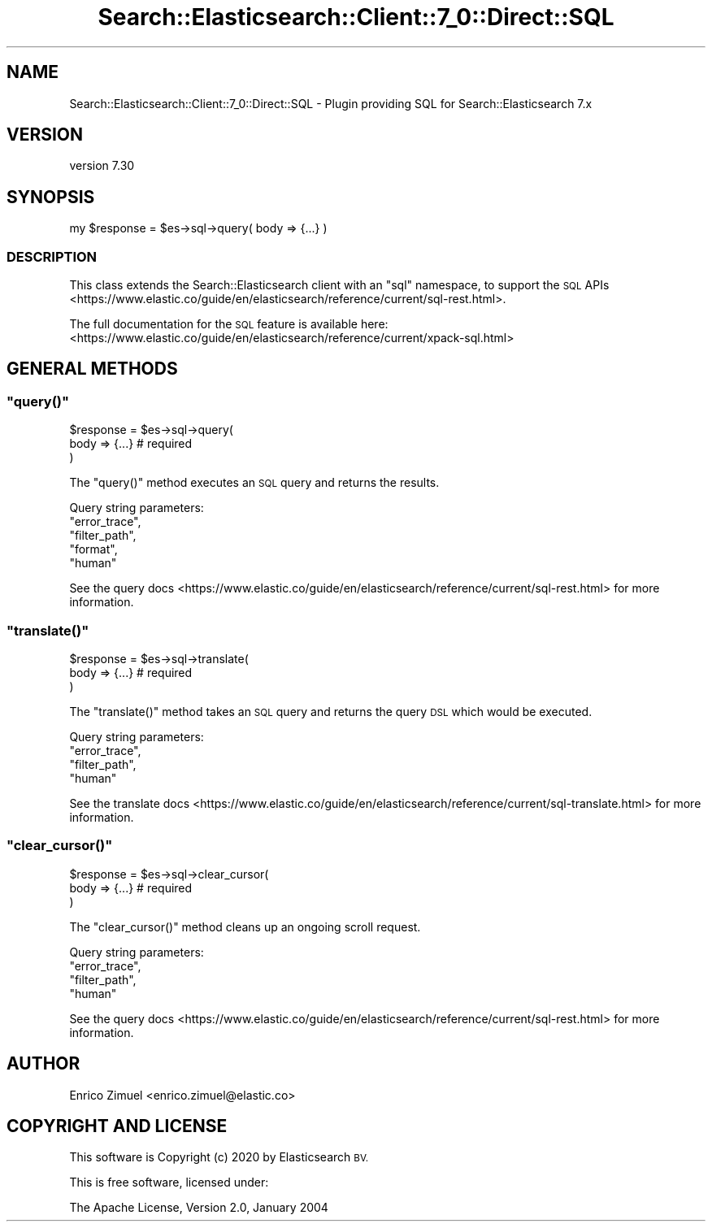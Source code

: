 .\" Automatically generated by Pod::Man 4.14 (Pod::Simple 3.40)
.\"
.\" Standard preamble:
.\" ========================================================================
.de Sp \" Vertical space (when we can't use .PP)
.if t .sp .5v
.if n .sp
..
.de Vb \" Begin verbatim text
.ft CW
.nf
.ne \\$1
..
.de Ve \" End verbatim text
.ft R
.fi
..
.\" Set up some character translations and predefined strings.  \*(-- will
.\" give an unbreakable dash, \*(PI will give pi, \*(L" will give a left
.\" double quote, and \*(R" will give a right double quote.  \*(C+ will
.\" give a nicer C++.  Capital omega is used to do unbreakable dashes and
.\" therefore won't be available.  \*(C` and \*(C' expand to `' in nroff,
.\" nothing in troff, for use with C<>.
.tr \(*W-
.ds C+ C\v'-.1v'\h'-1p'\s-2+\h'-1p'+\s0\v'.1v'\h'-1p'
.ie n \{\
.    ds -- \(*W-
.    ds PI pi
.    if (\n(.H=4u)&(1m=24u) .ds -- \(*W\h'-12u'\(*W\h'-12u'-\" diablo 10 pitch
.    if (\n(.H=4u)&(1m=20u) .ds -- \(*W\h'-12u'\(*W\h'-8u'-\"  diablo 12 pitch
.    ds L" ""
.    ds R" ""
.    ds C` ""
.    ds C' ""
'br\}
.el\{\
.    ds -- \|\(em\|
.    ds PI \(*p
.    ds L" ``
.    ds R" ''
.    ds C`
.    ds C'
'br\}
.\"
.\" Escape single quotes in literal strings from groff's Unicode transform.
.ie \n(.g .ds Aq \(aq
.el       .ds Aq '
.\"
.\" If the F register is >0, we'll generate index entries on stderr for
.\" titles (.TH), headers (.SH), subsections (.SS), items (.Ip), and index
.\" entries marked with X<> in POD.  Of course, you'll have to process the
.\" output yourself in some meaningful fashion.
.\"
.\" Avoid warning from groff about undefined register 'F'.
.de IX
..
.nr rF 0
.if \n(.g .if rF .nr rF 1
.if (\n(rF:(\n(.g==0)) \{\
.    if \nF \{\
.        de IX
.        tm Index:\\$1\t\\n%\t"\\$2"
..
.        if !\nF==2 \{\
.            nr % 0
.            nr F 2
.        \}
.    \}
.\}
.rr rF
.\" ========================================================================
.\"
.IX Title "Search::Elasticsearch::Client::7_0::Direct::SQL 3"
.TH Search::Elasticsearch::Client::7_0::Direct::SQL 3 "2020-09-15" "perl v5.32.0" "User Contributed Perl Documentation"
.\" For nroff, turn off justification.  Always turn off hyphenation; it makes
.\" way too many mistakes in technical documents.
.if n .ad l
.nh
.SH "NAME"
Search::Elasticsearch::Client::7_0::Direct::SQL \- Plugin providing SQL for Search::Elasticsearch 7.x
.SH "VERSION"
.IX Header "VERSION"
version 7.30
.SH "SYNOPSIS"
.IX Header "SYNOPSIS"
.Vb 1
\&    my $response = $es\->sql\->query( body => {...} )
.Ve
.SS "\s-1DESCRIPTION\s0"
.IX Subsection "DESCRIPTION"
This class extends the Search::Elasticsearch client with an \f(CW\*(C`sql\*(C'\fR
namespace, to support the
\&\s-1SQL\s0 APIs <https://www.elastic.co/guide/en/elasticsearch/reference/current/sql-rest.html>.
.PP
The full documentation for the \s-1SQL\s0 feature is available here:
<https://www.elastic.co/guide/en/elasticsearch/reference/current/xpack\-sql.html>
.SH "GENERAL METHODS"
.IX Header "GENERAL METHODS"
.ie n .SS """query()"""
.el .SS "\f(CWquery()\fP"
.IX Subsection "query()"
.Vb 3
\&    $response = $es\->sql\->query(
\&        body    => {...} # required
\&    )
.Ve
.PP
The \f(CW\*(C`query()\*(C'\fR method executes an \s-1SQL\s0 query and returns the results.
.PP
Query string parameters:
    \f(CW\*(C`error_trace\*(C'\fR,
    \f(CW\*(C`filter_path\*(C'\fR,
    \f(CW\*(C`format\*(C'\fR,
    \f(CW\*(C`human\*(C'\fR
.PP
See the query docs <https://www.elastic.co/guide/en/elasticsearch/reference/current/sql-rest.html>
for more information.
.ie n .SS """translate()"""
.el .SS "\f(CWtranslate()\fP"
.IX Subsection "translate()"
.Vb 3
\&    $response = $es\->sql\->translate(
\&        body    => {...} # required
\&    )
.Ve
.PP
The \f(CW\*(C`translate()\*(C'\fR method takes an \s-1SQL\s0 query and returns the query \s-1DSL\s0 which would be executed.
.PP
Query string parameters:
    \f(CW\*(C`error_trace\*(C'\fR,
    \f(CW\*(C`filter_path\*(C'\fR,
    \f(CW\*(C`human\*(C'\fR
.PP
See the translate docs <https://www.elastic.co/guide/en/elasticsearch/reference/current/sql-translate.html>
for more information.
.ie n .SS """clear_cursor()"""
.el .SS "\f(CWclear_cursor()\fP"
.IX Subsection "clear_cursor()"
.Vb 3
\&    $response = $es\->sql\->clear_cursor(
\&        body    => {...} # required
\&    )
.Ve
.PP
The \f(CW\*(C`clear_cursor()\*(C'\fR method cleans up an ongoing scroll request.
.PP
Query string parameters:
    \f(CW\*(C`error_trace\*(C'\fR,
    \f(CW\*(C`filter_path\*(C'\fR,
    \f(CW\*(C`human\*(C'\fR
.PP
See the query docs <https://www.elastic.co/guide/en/elasticsearch/reference/current/sql-rest.html>
for more information.
.SH "AUTHOR"
.IX Header "AUTHOR"
Enrico Zimuel <enrico.zimuel@elastic.co>
.SH "COPYRIGHT AND LICENSE"
.IX Header "COPYRIGHT AND LICENSE"
This software is Copyright (c) 2020 by Elasticsearch \s-1BV.\s0
.PP
This is free software, licensed under:
.PP
.Vb 1
\&  The Apache License, Version 2.0, January 2004
.Ve
